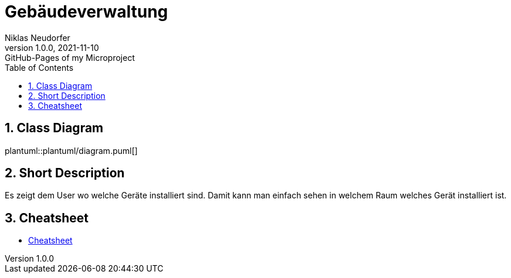 = Gebäudeverwaltung
Niklas Neudorfer
1.0.0, 2021-11-10: GitHub-Pages of my Microproject
ifndef::imagesdir[:imagesdir: images]
//:toc-placement!:  // prevents the generation of the doc at this position, so it can be printed afterwards
:sourcedir: ../src/main/java
:icons: font
:sectnums:    // Nummerierung der Überschriften / section numbering
:toc: left

//Need this blank line after ifdef, don't know why...
ifdef::backend-html5[]

// print the toc here (not at the default position)
//toc::[]

== Class Diagram

plantuml::plantuml/diagram.puml[]

== Short Description

Es zeigt dem User wo welche Geräte installiert sind. Damit kann man einfach sehen in welchem Raum welches Gerät installiert ist.


== Cheatsheet
* link:https://2122-4ahif-nvs.github.io/01-microproject-NiklasNeudorfer/cheatsheet.html[Cheatsheet]